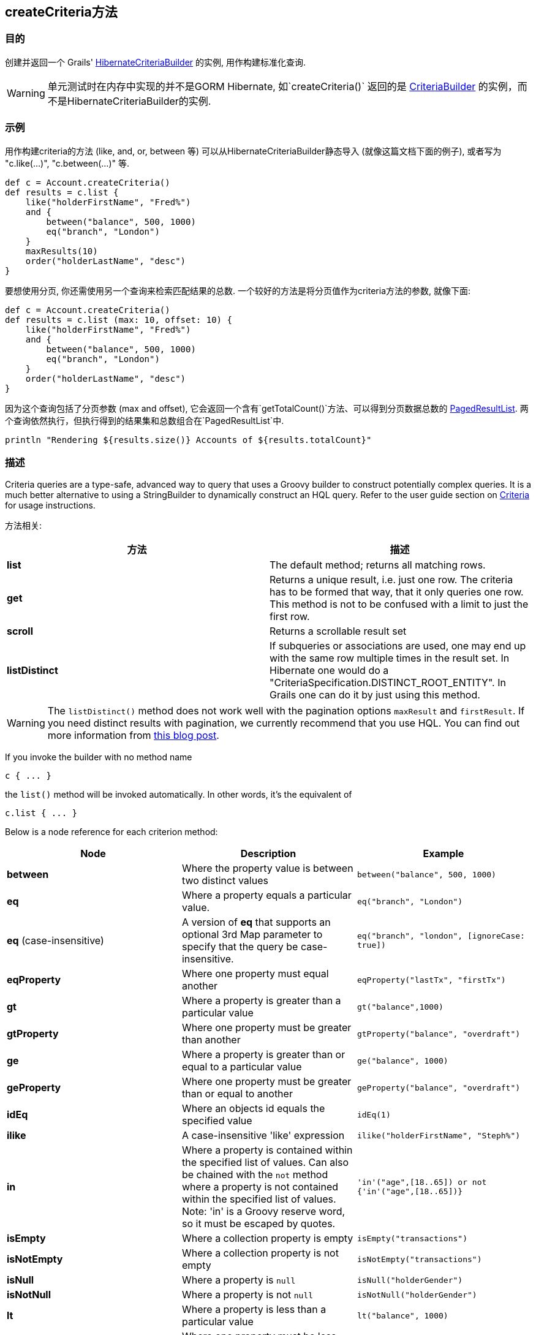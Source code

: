 
== createCriteria方法



=== 目的


创建并返回一个 Grails' http://grails.github.io/grails-data-mapping/latest/api/grails/orm/HibernateCriteriaBuilder.html[HibernateCriteriaBuilder] 的实例, 用作构建标准化查询.

WARNING: 单元测试时在内存中实现的并不是GORM Hibernate, 如`createCriteria()` 返回的是 http://grails.github.io/grails-data-mapping/latest/api/grails/gorm/CriteriaBuilder.html[CriteriaBuilder] 的实例，而不是HibernateCriteriaBuilder的实例.

=== 示例


用作构建criteria的方法 (like, and, or, between 等) 可以从HibernateCriteriaBuilder静态导入 (就像这篇文档下面的例子), 或者写为 "c.like(...)", "c.between(...)" 等.

[source,groovy]
----
def c = Account.createCriteria()
def results = c.list {
    like("holderFirstName", "Fred%")
    and {
        between("balance", 500, 1000)
        eq("branch", "London")
    }
    maxResults(10)
    order("holderLastName", "desc")
}
----

要想使用分页, 你还需使用另一个查询来检索匹配结果的总数. 一个较好的方法是将分页值作为criteria方法的参数, 就像下面:

[source,groovy]
----
def c = Account.createCriteria()
def results = c.list (max: 10, offset: 10) {
    like("holderFirstName", "Fred%")
    and {
        between("balance", 500, 1000)
        eq("branch", "London")
    }
    order("holderLastName", "desc")
}
----

因为这个查询包括了分页参数 (max and offset), 它会返回一个含有`getTotalCount()`方法、可以得到分页数据总数的 http://grails.github.io/grails-data-mapping/latest/api/grails/orm/PagedResultList.html[PagedResultList]. 两个查询依然执行，但执行得到的结果集和总数组合在`PagedResultList`中.

[source,groovy]
----
println "Rendering ${results.size()} Accounts of ${results.totalCount}"
----


=== 描述


Criteria queries are a type-safe, advanced way to query that uses a Groovy builder to construct potentially complex queries. It is a much better alternative to using a StringBuilder to dynamically construct an HQL query. Refer to the user guide section on http://gorm.grails.org/6.0.x/hibernate/manual/index.html#criteria[Criteria] for usage instructions.

方法相关:

[cols="2*", options="header"]
|===

|方法|描述
|*list*|The default method; returns all matching rows.
|*get*|Returns a unique result, i.e. just one row. The criteria has to be formed that way, that it only queries one row. This method is not to be confused with a limit to just the first row.
|*scroll*|Returns a scrollable result set
|*listDistinct*|If subqueries or associations are used, one may end up with the same row multiple times in the result set. In Hibernate one would do a "CriteriaSpecification.DISTINCT_ROOT_ENTITY". In Grails one can do it by just using this method.
|===

WARNING: The `listDistinct()` method does not work well with the pagination options `maxResult` and `firstResult`. If you need distinct results with pagination, we currently recommend that you use HQL. You can find out more information from http://floledermann.blogspot.com/2007/10/solving-hibernate-criterias-distinct.html[this blog post].

If you invoke the builder with no method name

[source,groovy]
----
c { ... }
----

the `list()` method will be invoked automatically. In other words, it's the equivalent of

[source,groovy]
----
c.list { ... }
----

Below is a node reference for each criterion method:

[cols="3*", options="header"]
|===
|Node|Description|Example
|*between*|Where the property value is between two distinct values|`between("balance", 500, 1000)`
|*eq*|Where a property equals a particular value.|`eq("branch", "London")`
|*eq* (case-insensitive)|A version of *eq* that supports an optional 3rd Map parameter to specify that the query be case-insensitive.|`eq("branch", "london", [ignoreCase: true])`
|*eqProperty*|Where one property must equal another| `eqProperty("lastTx", "firstTx")`
|*gt*|Where a property is greater than a particular value|`gt("balance",1000)`
|*gtProperty*|Where one property must be greater than another| `gtProperty("balance", "overdraft")`
|*ge*|Where a property is greater than or equal to a particular value| `ge("balance", 1000)`
|*geProperty*|Where one property must be greater than or equal to another|`geProperty("balance", "overdraft")`
|*idEq*|Where an objects id equals the specified value|`idEq(1)`
|*ilike*|A case-insensitive 'like' expression| `ilike("holderFirstName", "Steph%")`
|*in*|Where a property is contained within the specified list of values. Can also be chained with the `not` method where a property is not contained within the specified list of values. Note: 'in' is a Groovy reserve word, so it must be escaped by quotes.|`'in'("age",[18..65]) or not {'in'("age",[18..65])}`
|*isEmpty*|Where a collection property is empty|`isEmpty("transactions")`
|*isNotEmpty*|Where a collection property is not empty| `isNotEmpty("transactions")`
|*isNull*|Where a property is `null`|`isNull("holderGender")`
|*isNotNull*|Where a property is not `null`|`isNotNull("holderGender")`
|*lt*|Where a property is less than a particular value| `lt("balance", 1000)`
|*ltProperty*|Where one property must be less than another| `ltProperty("balance", "overdraft")`
|*le*|Where a property is less than or equal to a particular value|`le("balance", 1000)`
|*leProperty*|Where one property must be less than or equal to another|`leProperty("balance", "overdraft")`
|*like*|Equivalent to SQL like expression| `like("holderFirstName", "Steph%")`
|*ne*|Where a property does not equal a particular value| `ne("branch", "London")`
|*neProperty*|Where one property does not equal another| `neProperty("lastTx", "firstTx")`
|*order*|Order the results by a particular property| `order("holderLastName", "desc")`
|*rlike*|Similar to like, but uses a regex. Only supported on Oracle and MySQL.| `rlike("holderFirstName", /Steph.+/)`
|*sizeEq*|Where a collection property's size equals a particular value| `sizeEq("transactions", 10)`
|*sizeGt*|Where a collection property's size is greater than a particular value| `sizeGt("transactions", 10)`
|*sizeGe*|Where a collection property's size is greater than or equal to a particular value| `sizeGe("transactions", 10)`
|*sizeLt*|Where a collection property's size is less than a particular value|`sizeLt("transactions", 10)`
|*sizeLe*|Where a collection property's size is less than or equal to a particular value|`sizeLe("transactions", 10)`
|*sizeNe*|Where a collection property's size is not equal to a particular value| `sizeNe("transactions", 10)`
|*sqlRestriction*|Use arbitrary SQL to modify the resultset|`sqlRestriction "char_length(first_name) = 4"`
|===

With dynamic finders, you have access to options such as `max`, `sort`, etc. These are available to criteria queries as well, but they have different names:

[cols="3*", options="header"]
|===
|Name|Description|Example
|*order*(String, String)|Specifies both the sort column (the first argument) and the sort order (either 'asc' or 'desc').|`order "age", "desc"`
|*firstResult*(int)|Specifies the offset for the results. A value of 0 will return all records up to the maximum specified.|`firstResult 20`
|*maxResults*(int)|Specifies the maximum number of records to return.|`maxResults 10`
|*cache*(boolean)|Indicates if the query should be cached (if the query cache is enabled).|`cache 'true'`
|===

Criteria also support the notion of projections. A projection is used to change the nature of the results. For example the following query uses a projection to count the number of distinct `branch` names that exist for each `Account`:

[source,groovy]
----
def c = Account.createCriteria()
def branchCount = c.get {
    projections {
        countDistinct "branch"
    }
}
----

The following table summarizes the different projections and what they do:

[cols="3*", options="header"]
|===
|Name|Description|Example
|*property*|Returns the given property in the returned results|`property("firstName")`
|*distinct*|Returns results using a single or collection of distinct property names|`distinct("fn") or distinct(['fn', 'ln'])`
|*avg*|Returns the average value of the given property|`avg("age")`
|*count*|Returns the count of the given property name|`count("branch")`
|*countDistinct*|Returns the count of the given property name for distinct rows|`countDistinct("branch")`
|*groupProperty*|Groups the results by the given property|`groupProperty("lastName")`
|*max*|Returns the maximum value of the given property|`max("age")`
|*min*|Returns the minimum value of the given property|`min("age")`
|*sum*|Returns the sum of the given property|`sum("balance")`
|*rowCount*|Returns count of the number of rows returned|`rowCount()`
|===
